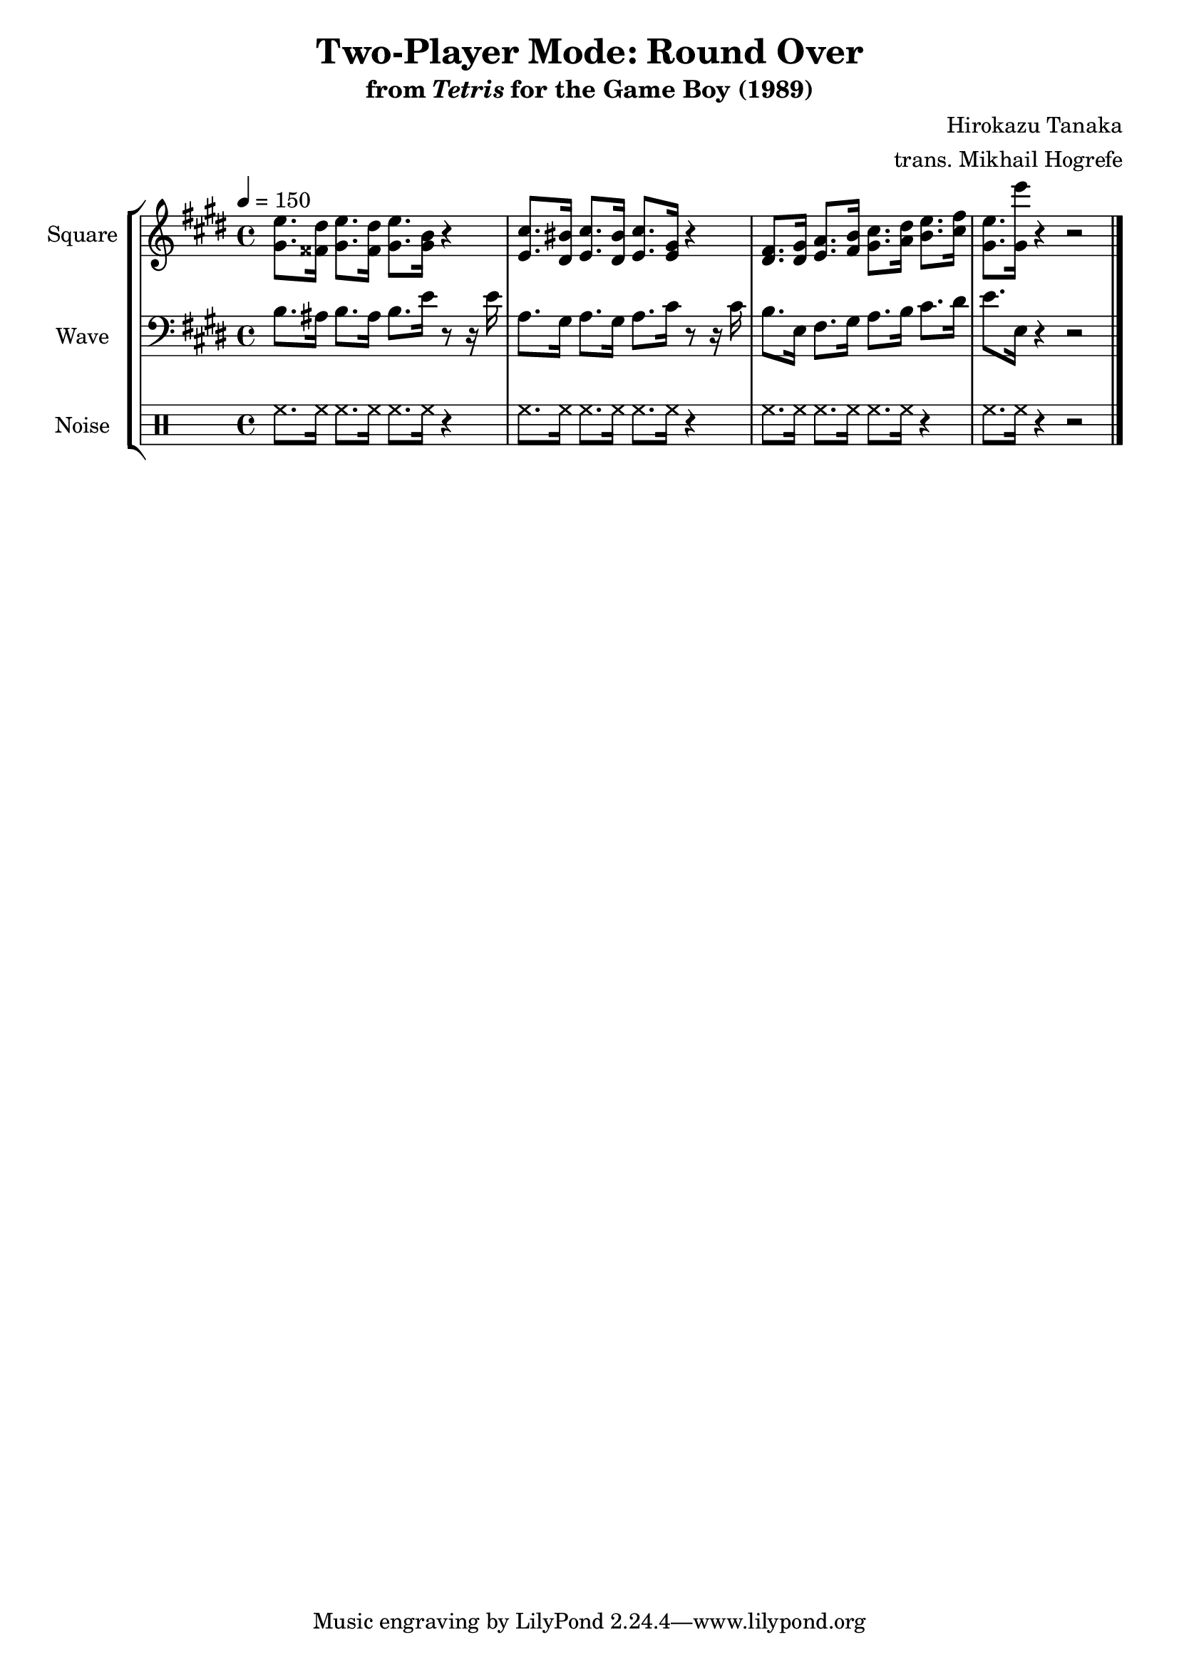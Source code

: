 \version "2.24.3"

\book {
    \header {
        title = "Two-Player Mode: Round Over"
        subtitle = \markup { "from" {\italic "Tetris"} "for the Game Boy (1989)" }
        composer = "Hirokazu Tanaka"
        arranger = "trans. Mikhail Hogrefe"
    }

    \score {
        {
            \new StaffGroup <<
                \new Staff \relative c'' {
                    \set Staff.instrumentName = "Square"
                    \set Staff.shortInstrumentName = "S."
\tempo 4 = 150
\key e \major
<gis e'>8. <fisis dis'>16 <gis e'>8. <fisis dis'>16 <gis e'>8. <gis b>16 r4 |
<e cis'>8. <dis bis'>16 <e cis'>8. <dis bis'>16 <e cis'>8. <e gis>16 r4 |
<dis fis>8. <dis gis>16 <e a>8. <fis b>16 <gis cis>8. <a dis>16 <b e>8. <cis fis>16 |
<gis e'>8. <gis e''>16 r4 r2 |
\bar "|."
                }

                \new Staff \relative c' {
                    \set Staff.instrumentName = "Wave"
                    \set Staff.shortInstrumentName = "W."
\clef bass
\key e \major
b8. ais16 b8. ais16 b8. e16 r8 r16 e |
a,8. gis16 a8. gis16 a8. cis16 r8 r16 cis |
b8. e,16 fis8. gis16 a8. b16 cis8. dis16 |
e8. e,16 r4 r2 |
                }

                \new DrumStaff {
                    \drummode {
                        \set Staff.instrumentName="Noise"
                        \set Staff.shortInstrumentName="N."
hh8. hh16 hh8. hh16 hh8. hh16 r4 |
hh8. hh16 hh8. hh16 hh8. hh16 r4 |
hh8. hh16 hh8. hh16 hh8. hh16 r4 |
hh8. hh16 r4 r2 |
                    }
                }
            >>
        }
        \layout {
            \context {
                \Staff
                \RemoveEmptyStaves
            }
            \context {
                \DrumStaff
                \RemoveEmptyStaves
            }
        }
    }
}
